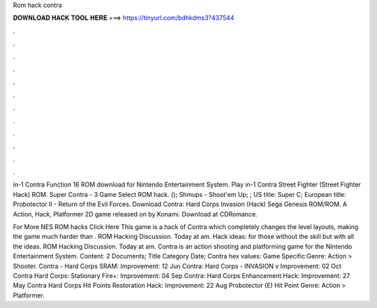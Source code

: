 Rom hack contra



𝐃𝐎𝐖𝐍𝐋𝐎𝐀𝐃 𝐇𝐀𝐂𝐊 𝐓𝐎𝐎𝐋 𝐇𝐄𝐑𝐄 ===> https://tinyurl.com/bdhkdms3?437544



.



.



.



.



.



.



.



.



.



.



.



.

in-1 Contra Function 16 ROM download for Nintendo Entertainment System. Play in-1 Contra Street Fighter (Street Fighter Hack) ROM. Super Contra - 3 Game Select ROM hack. (); Shmups - Shoot'em Up; ; US title: Super C; European title: Probotector II - Return of the Evil Forces. Download Contra: Hard Corps Invasion (Hack) Sega Genesis ROM/ROM. A Action, Hack, Platformer 2D game released on by Konami. Download at CDRomance.

For More NES ROM hacks Click Here This game is a hack of Contra which completely changes the level layouts, making the game much harder than . ROM Hacking Discussion. Today at am. Hack ideas: for those without the skill but with all the ideas. ROM Hacking Discussion. Today at am. Contra is an action shooting and platforming game for the Nintendo Entertainment System. Content: 2 Documents; Title Category Date; Contra hex values: Game Specific:Genre: Action > Shooter. Contra - Hard Corps SRAM: Improvement: 12 Jun Contra: Hard Corps - INVASION v Improvement: 02 Oct Contra Hard Corps: Stationary Fire+: Improvement: 04 Sep Contra: Hard Corps Enhancement Hack: Improvement: 27 May Contra Hard Corps Hit Points Restoration Hack: Improvement: 22 Aug Probotector (E) Hit Point Genre: Action > Platformer.
